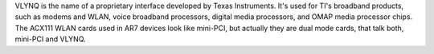 VLYNQ is the name of a proprietary interface developed by Texas Instruments. It's used for TI's broadband products, such as modems and WLAN, voice broadband processors, digital media processors, and OMAP media processor chips.
The ACX111 WLAN cards used in AR7 devices look like mini-PCI, but actually they are dual mode cards, that talk both, mini-PCI and VLYNQ.
